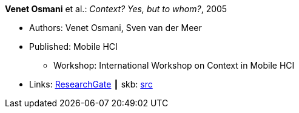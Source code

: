 *Venet Osmani* et al.: _Context? Yes, but to whom?_, 2005

* Authors: Venet Osmani, Sven van der Meer
* Published: Mobile HCI
  ** Workshop: International Workshop on Context in Mobile HCI
* Links:
       link:https://www.researchgate.net/publication/228744086_Context_Yes_but_to_whom[ResearchGate]
    ┃ skb: link:https://github.com/vdmeer/skb/tree/master/library/inproceedings/2000/osmani-2005-mhci.adoc[src]
ifdef::local[]
    ┃ link:/library/inproceedings/2000/osmani-2005-mhci.pdf[PDF]
    ┃ link:/library/inproceedings/2000/osmani-2005-mhci.doc[DOC]
    ┃ link:/library/inproceedings/2000/osmani-2005-mhci.ppt[PPT]
endif::[]


